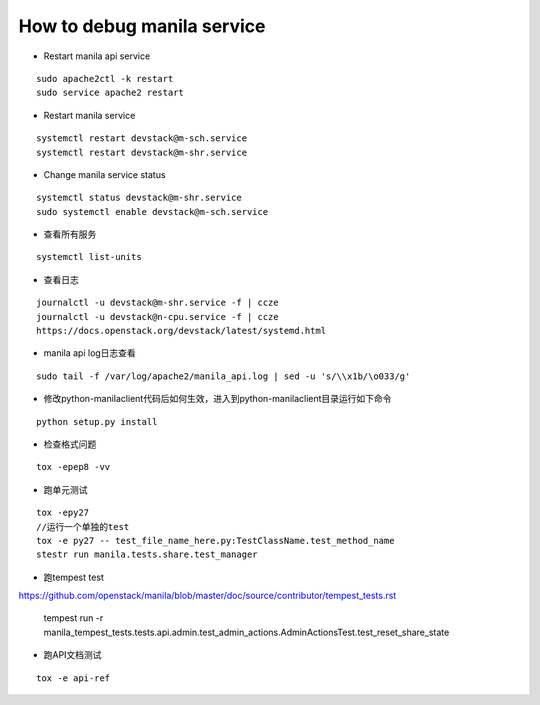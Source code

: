 How to debug manila service
===========================

* Restart manila api service

::

  sudo apache2ctl -k restart
  sudo service apache2 restart

* Restart manila service

::

  systemctl restart devstack@m-sch.service
  systemctl restart devstack@m-shr.service

* Change manila service status

::

  systemctl status devstack@m-shr.service
  sudo systemctl enable devstack@m-sch.service

*  查看所有服务
::

  systemctl list-units

*  查看日志
::

  journalctl -u devstack@m-shr.service -f | ccze
  journalctl -u devstack@n-cpu.service -f | ccze
  https://docs.openstack.org/devstack/latest/systemd.html
  
*  manila api log日志查看
::

  sudo tail -f /var/log/apache2/manila_api.log | sed -u 's/\\x1b/\o033/g'


* 修改python-manilaclient代码后如何生效，进入到python-manilaclient目录运行如下命令
::

  python setup.py install

* 检查格式问题
::

  tox -epep8 -vv
  
* 跑单元测试
::
 
  tox -epy27
  //运行一个单独的test
  tox -e py27 -- test_file_name_here.py:TestClassName.test_method_name
  stestr run manila.tests.share.test_manager
  
* 跑tempest test

https://github.com/openstack/manila/blob/master/doc/source/contributor/tempest_tests.rst

  ::

  tempest run -r manila_tempest_tests.tests.api.admin.test_admin_actions.AdminActionsTest.test_reset_share_state


* 跑API文档测试
::

  tox -e api-ref
